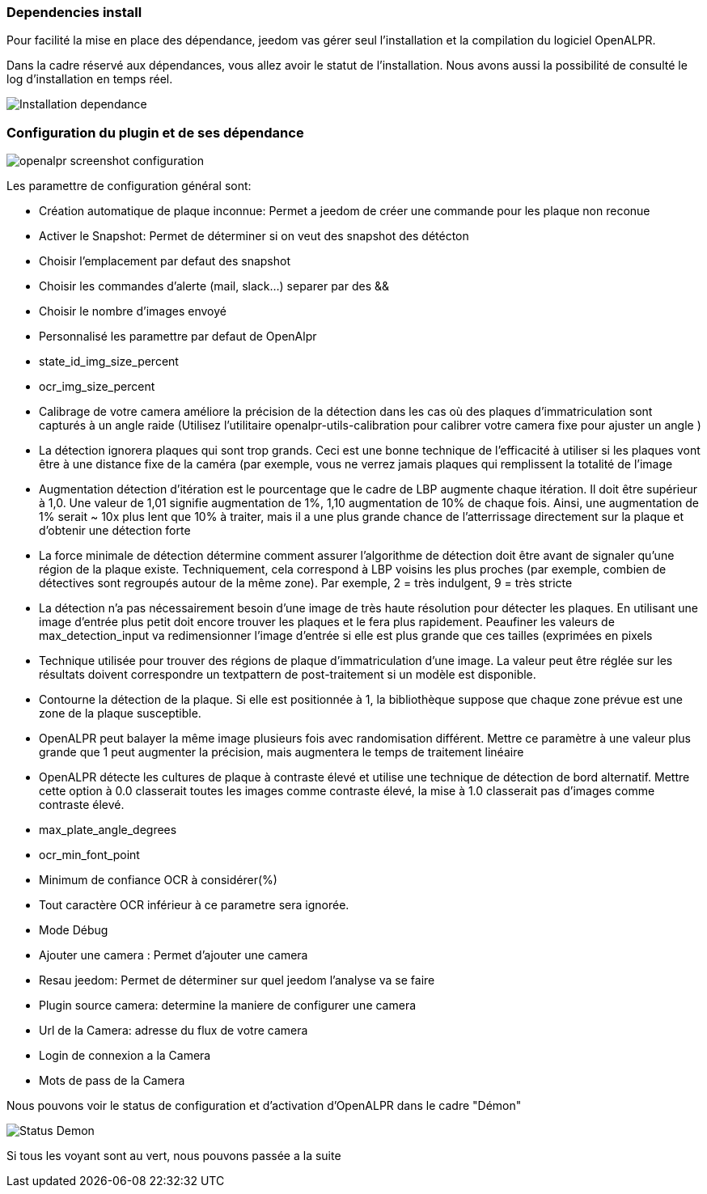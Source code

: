 === Dependencies install
Pour facilité la mise en place des dépendance, jeedom vas gérer seul l’installation et la compilation du logiciel OpenALPR.

Dans la cadre réservé aux dépendances, vous allez avoir le statut de l’installation. Nous avons aussi la possibilité de consulté le log d’installation en temps réel.

image::../images/Installation_dependance.jpg[]

=== Configuration du plugin et de ses dépendance
image::../images/openalpr_screenshot_configuration.jpg[]

Les paramettre de configuration général sont:

* Création automatique de plaque inconnue: Permet a jeedom de créer une commande pour les plaque non reconue
* Activer le Snapshot: Permet de déterminer si on veut des snapshot des détécton
* Choisir l'emplacement par defaut des snapshot
* Choisir les commandes d'alerte (mail, slack...) separer par des &&
* Choisir le nombre d'images envoyé
* Personnalisé les paramettre par defaut de OpenAlpr

*  state_id_img_size_percent
*  ocr_img_size_percent
*  Calibrage de votre camera améliore la précision de la détection dans les cas où des plaques d'immatriculation sont capturés à un angle raide (Utilisez l'utilitaire openalpr-utils-calibration pour calibrer votre camera fixe pour ajuster un angle )
*  La détection ignorera plaques qui sont trop grands. Ceci est une bonne technique de l'efficacité à utiliser si les plaques vont être à une distance fixe de la caméra (par exemple, vous ne verrez jamais plaques qui remplissent la totalité de l'image
*  Augmentation détection d'itération est le pourcentage que le cadre de LBP augmente chaque itération. Il doit être supérieur à 1,0. Une valeur de 1,01 signifie augmentation de 1%, 1,10 augmentation de 10% de chaque fois. Ainsi, une augmentation de 1% serait ~ 10x plus lent que 10% à traiter, mais il a une plus grande chance de l'atterrissage directement sur la plaque et d'obtenir une détection forte
*  La force minimale de détection détermine comment assurer l'algorithme de détection doit être avant de signaler qu'une région de la plaque existe. Techniquement, cela correspond à LBP voisins les plus proches (par exemple, combien de détectives sont regroupés autour de la même zone). Par exemple, 2 = très indulgent, 9 = très stricte
*  La détection n'a pas nécessairement besoin d'une image de très haute résolution pour détecter les plaques. En utilisant une image d'entrée plus petit doit encore trouver les plaques et le fera plus rapidement. Peaufiner les valeurs de max_detection_input va redimensionner l'image d'entrée si elle est plus grande que ces tailles (exprimées en pixels
*  Technique utilisée pour trouver des régions de plaque d'immatriculation d'une image. La valeur peut être réglée sur les résultats doivent correspondre un textpattern de post-traitement si un modèle est disponible.
*  Contourne la détection de la plaque. Si elle est positionnée à 1, la bibliothèque suppose que chaque zone prévue est une zone de la plaque susceptible.
*  OpenALPR peut balayer la même image plusieurs fois avec randomisation différent. Mettre ce paramètre à une valeur plus grande que 1 peut augmenter la précision, mais augmentera le temps de traitement linéaire
*  OpenALPR détecte les cultures de plaque à contraste élevé et utilise une technique de détection de bord alternatif. Mettre cette option à 0.0 classerait toutes les images comme contraste élevé, la mise à 1.0 classerait pas d'images comme contraste élevé.
*  max_plate_angle_degrees
*  ocr_min_font_point
*  Minimum de confiance OCR à considérer(%)
*  Tout caractère OCR inférieur à ce parametre sera ignorée.
*  Mode Débug
* Ajouter une camera : Permet d’ajouter une camera
* Resau jeedom: Permet de déterminer sur quel jeedom l’analyse va se faire
* Plugin source camera: determine la maniere de configurer une camera
* Url de la Camera: adresse du flux de votre camera
* Login de connexion a la Camera
* Mots de pass de la Camera

Nous pouvons voir le status de configuration et d’activation d’OpenALPR dans le cadre "Démon"

image::../images/Status_Demon.jpg[]
Si tous les voyant sont au vert, nous pouvons passée a la suite